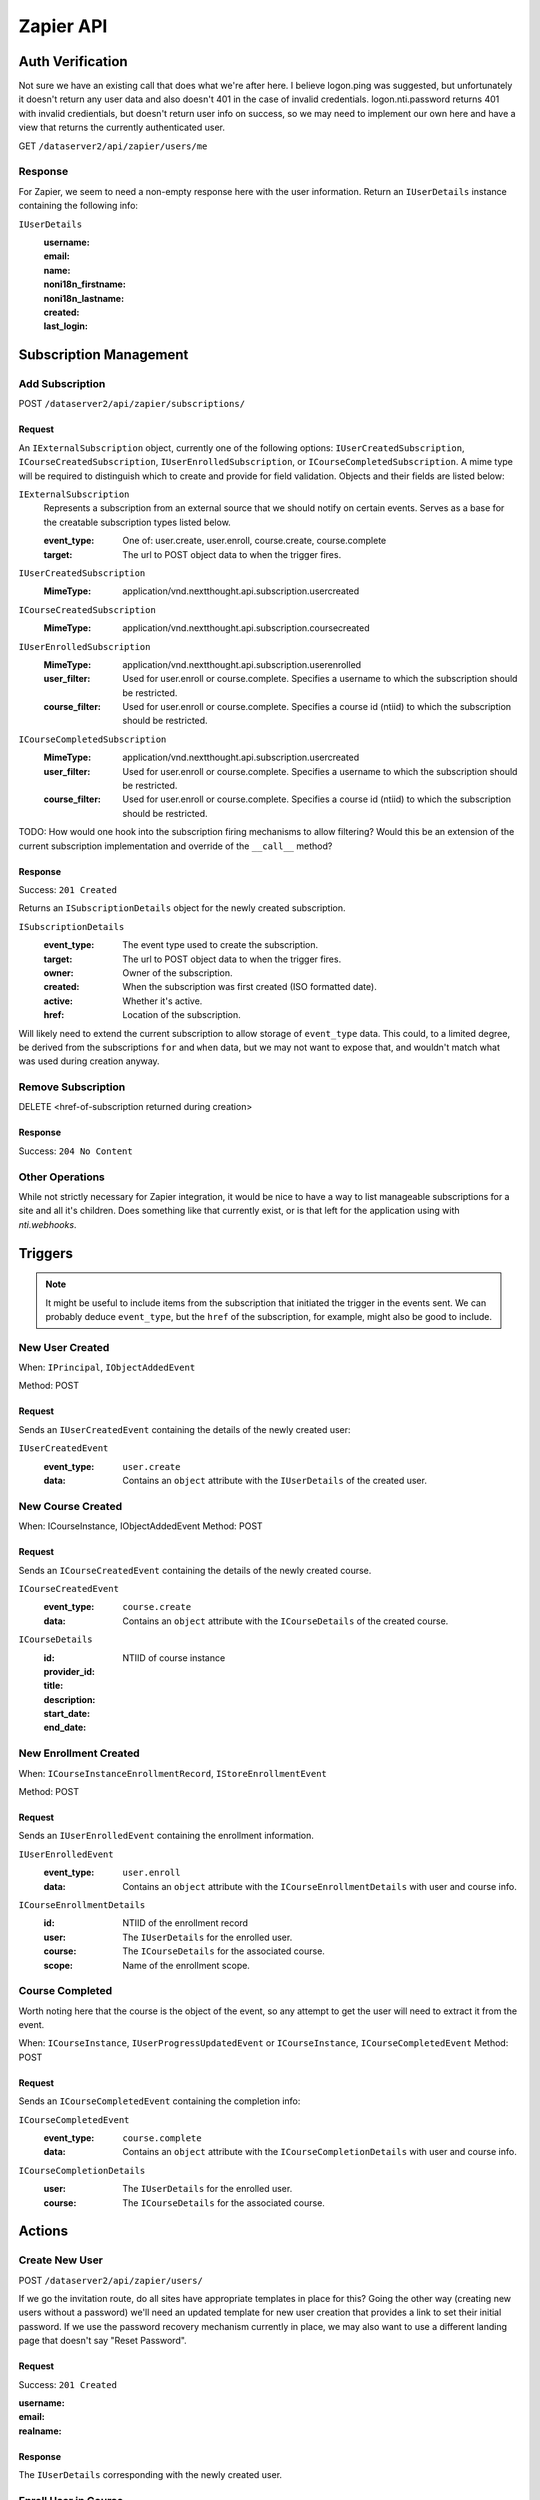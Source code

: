 ===========
Zapier API
===========


Auth Verification
=================
Not sure we have an existing call that does what we're after here. I believe logon.ping was suggested, but unfortunately it doesn't return any user data and also doesn't 401 in the case of invalid credentials.  logon.nti.password returns 401 with invalid credientials, but doesn't return user info on success, so we may need to implement our own here and have a view that returns the currently authenticated user.

GET ``/dataserver2/api/zapier/users/me``

Response
--------
For Zapier, we seem to need a non-empty response here with the user information.
Return an ``IUserDetails`` instance containing the following info:

``IUserDetails``
    :username:
    :email:
    :name:
    :noni18n_firstname:
    :noni18n_lastname:
    :created:
    :last_login:


Subscription Management
=======================

Add Subscription
----------------
POST ``/dataserver2/api/zapier/subscriptions/``


Request
~~~~~~~
An ``IExternalSubscription`` object, currently one of the following options:
``IUserCreatedSubscription``, ``ICourseCreatedSubscription``,
``IUserEnrolledSubscription``, or ``ICourseCompletedSubscription``.  A mime
type will be required to distinguish which to create and provide for field
validation. Objects and their fields are listed below:

``IExternalSubscription``
    Represents a subscription from an external source that we should notify on
    certain events.  Serves as a base for the creatable subscription types
    listed below.

    :event_type: One of: user.create, user.enroll, course.create, course.complete
    :target: The url to POST object data to when the trigger fires.

``IUserCreatedSubscription``
    :MimeType:  application/vnd.nextthought.api.subscription.usercreated

``ICourseCreatedSubscription``
    :MimeType:  application/vnd.nextthought.api.subscription.coursecreated

``IUserEnrolledSubscription``
    :MimeType:  application/vnd.nextthought.api.subscription.userenrolled
    :user_filter: Used for user.enroll or course.complete. Specifies a username
        to which the subscription should be restricted.
    :course_filter: Used for user.enroll or course.complete. Specifies a course id (ntiid)
        to which the subscription should be restricted.

``ICourseCompletedSubscription``
    :MimeType:  application/vnd.nextthought.api.subscription.usercreated
    :user_filter: Used for user.enroll or course.complete. Specifies a username
        to which the subscription should be restricted.
    :course_filter: Used for user.enroll or course.complete. Specifies a course id (ntiid)
        to which the subscription should be restricted.

TODO: How would one hook into the subscription firing mechanisms to allow
filtering?  Would this be an extension of the current subscription implementation
and override of the ``__call__`` method?

Response
~~~~~~~~
Success: ``201 Created``

Returns an ``ISubscriptionDetails`` object for the newly created subscription.

``ISubscriptionDetails``
    :event_type:  The event type used to create the subscription.
    :target:  The url to POST object data to when the trigger fires.
    :owner:  Owner of the subscription.
    :created: When the subscription was first created (ISO formatted date).
    :active:  Whether it's active.
    :href:  Location of the subscription.

Will likely need to extend the current subscription to allow storage of
``event_type`` data.  This could, to a limited degree, be derived from the
subscriptions ``for`` and ``when`` data, but we may not want to
expose that, and wouldn't match what was used during creation anyway.

Remove Subscription
-------------------
DELETE <href-of-subscription returned during creation>

Response
~~~~~~~~
Success: ``204 No Content``


Other Operations
----------------
While not strictly necessary for Zapier integration, it would be nice to have
a way to list manageable subscriptions for a site and all it's children.  Does
something like that currently exist, or is that left for the application
using with `nti.webhooks`.


Triggers
========
.. note:: It might be useful to include items from the subscription that
    initiated the trigger in the events sent.  We can probably deduce
    ``event_type``, but the ``href`` of the subscription, for example, might
    also be good to include.

New User Created
----------------
When: ``IPrincipal``, ``IObjectAddedEvent``

Method: POST

Request
~~~~~~~
Sends an ``IUserCreatedEvent`` containing the details of the newly created user:

``IUserCreatedEvent``
    :event_type: ``user.create``
    :data:  Contains an ``object`` attribute with the ``IUserDetails`` of the
        created user.


New Course Created
------------------
When: ICourseInstance, IObjectAddedEvent
Method: POST

Request
~~~~~~~
Sends an ``ICourseCreatedEvent`` containing the details of the newly created course.

``ICourseCreatedEvent``
    :event_type:  ``course.create``
    :data:  Contains an ``object`` attribute with the ``ICourseDetails`` of the
        created course.

``ICourseDetails``
    :id: NTIID of course instance
    :provider_id:
    :title:
    :description:
    :start_date:
    :end_date:


New Enrollment Created
----------------------
When: ``ICourseInstanceEnrollmentRecord``, ``IStoreEnrollmentEvent``

Method: POST

Request
~~~~~~~
Sends an ``IUserEnrolledEvent`` containing the enrollment information.

``IUserEnrolledEvent``
    :event_type: ``user.enroll``
    :data: Contains an ``object`` attribute with the ``ICourseEnrollmentDetails``
        with user and course info.

``ICourseEnrollmentDetails``
    :id:  NTIID of the enrollment record
    :user: The ``IUserDetails`` for the enrolled user.
    :course: The ``ICourseDetails`` for the associated course.
    :scope: Name of the enrollment scope.


Course Completed
----------------
Worth noting here that the course is the object of the event, so any attempt
to get the user will need to extract it from the event.

When: ``ICourseInstance``, ``IUserProgressUpdatedEvent``
or ``ICourseInstance``, ``ICourseCompletedEvent``
Method: POST

Request
~~~~~~~
Sends an ``ICourseCompletedEvent`` containing the completion info:

``ICourseCompletedEvent``
    :event_type: ``course.complete``
    :data: Contains an ``object`` attribute with the ``ICourseCompletionDetails``
        with user and course info.

``ICourseCompletionDetails``
    :user: The ``IUserDetails`` for the enrolled user.
    :course: The ``ICourseDetails`` for the associated course.


Actions
=======

Create New User
---------------
POST ``/dataserver2/api/zapier/users/``

If we go the invitation route, do all sites have appropriate templates in place for this?  Going the other way (creating new users without a password) we'll need an updated template for new user creation that provides a link to set their initial password.  If we use the password recovery mechanism currently in place, we may also want to use a different landing page that doesn't say "Reset Password".

Request
~~~~~~~
Success: ``201 Created``

:username:
:email:
:realname:

Response
~~~~~~~~
The ``IUserDetails`` corresponding with the newly created user.


Enroll User in Course
---------------------
POST ``/dataserver2/api/zapier/enrollments``

Request
~~~~~~~

:username:
:course_id:
:scope:

Response
~~~~~~~~
Returns an ``ICourseEnrollmentDetails`` for the new enrollment.


Search
======

Search User
-----------
GET ``/dataserver2/api/zapier/user_search``

Request
~~~~~~~
Our current user search api is limited to 1000 results.  Since I'm sure we
could have sites with many thousands, does allowing paging here cause
performance issues?  Should we continue to limit results in a similar way, or
allow paging, similar to the course search?  Also, should we limit to users
only (vs FL/DFLs)?

:filter:  Filter string used to search for matches by username, alias, and
    real name, depending on site policies.


Response
~~~~~~~~
Returns an item list of ``IUserDetails`` objects.


Search Course
-------------
GET ``/dataserver2/api/zapier/course_search``

Request
~~~~~~~

:filter:  Filter string used to search for matches by title, description,
    provider id and tags
:sortOn:  The key on which to sort.  One of: "title", "startdate", or "enddate"
:sortOrder:  "ascending" or "descending"
:batchStart:  The absolute index of the first entry to return, after sorting.
:batchSize:  The number of items to return in the batch/page.


Response
~~~~~~~~
Returns an item list of ``ICourseDetails`` objects.
